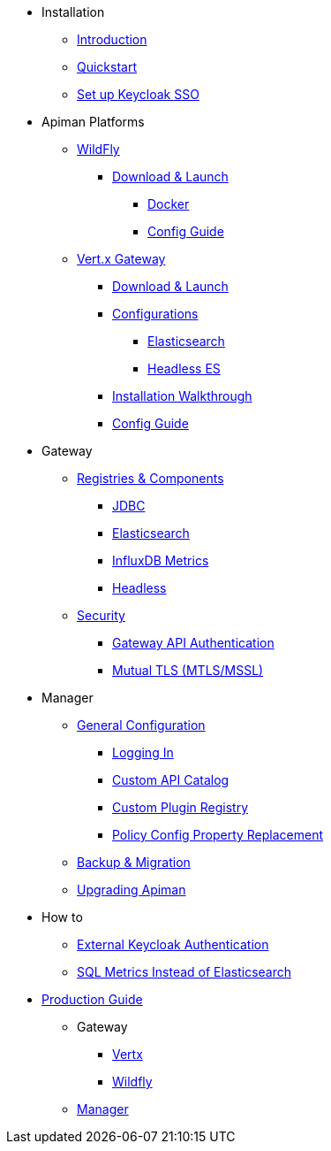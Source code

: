
* Installation
** xref:index.adoc[Introduction]
** xref:quickstart.adoc[Quickstart]
** xref:keycloak.adoc[Set up Keycloak SSO]

* Apiman Platforms

** xref:servlet/wildfly.adoc[WildFly]
*** xref:servlet/wildfly.adoc#_download[Download & Launch]
**** xref:servlet/wildfly.adoc#_installing_using_docker[Docker]
**** xref:servlet/config-guide.adoc[Config Guide]

** xref:vertx/download.adoc[Vert.x Gateway]
*** xref:vertx/download.adoc#_download_launch[Download & Launch]
*** xref:vertx/download.adoc#_configurations[Configurations]
**** xref:vertx/download.adoc#_elasticsearch[Elasticsearch]
**** xref:vertx/download.adoc#_headless_elasticsearch[Headless ES]
*** xref:vertx/install.adoc[Installation Walkthrough]
*** xref:vertx/config-guide.adoc[Config Guide]

* Gateway

** xref:registries-and-components/overview.adoc[Registries & Components]
*** xref:registries-and-components/jdbc.adoc[JDBC]
*** xref:registries-and-components/elasticsearch.adoc[Elasticsearch]
***  xref:registries-and-components/influxdb.adoc[InfluxDB Metrics]
*** xref:registries-and-components/headless.adoc[Headless]

** xref:gateway/security.adoc[Security]
*** xref:gateway/security.adoc#_gateway_api_authentication[Gateway API Authentication]
*** xref:gateway/security.adoc#_mtls_mutual_ssl_endpoint_security[Mutual TLS (MTLS/MSSL)]


* Manager

** xref:manager/configuration.adoc[General Configuration]
*** xref:manager/configuration.adoc#_logging_in[Logging In]
*** xref:manager/configuration.adoc#_custom_api_catalog[Custom API Catalog]
*** xref:manager/configuration.adoc#_custom_plugin_registry[Custom Plugin Registry]
*** xref:manager/configuration.adoc#_property_replacement_in_policy_config[Policy Config Property Replacement]

** xref:manager/backup-migration.adoc#_backup_migration[Backup & Migration]
** xref:manager/backup-migration.adoc#_upgrading_to_a_new_apiman_version[Upgrading Apiman]


* How to
** xref:how-to/security.adoc#_external_keycloak_authentication[External Keycloak Authentication]
** xref:how-to/jdbc.adoc[SQL Metrics Instead of Elasticsearch]

* xref:production.adoc[Production Guide]
** Gateway
*** xref:gateway/production-gateway.adoc[Vertx]
*** xref:gateway/production-gateway-wildfly.adoc[Wildfly]
** xref:manager/production-manager.adoc[Manager]
